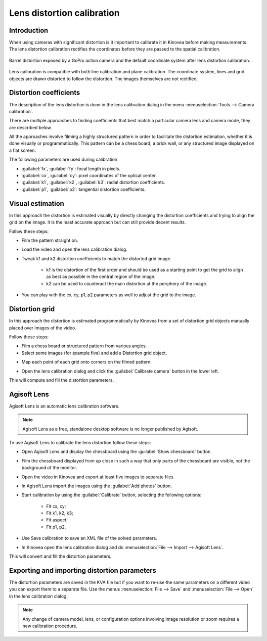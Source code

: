 Lens distortion calibration
===========================

Introduction
-------------
When using cameras with significant distortion is it important to calibrate it in Kinovea before making measurements.
The lens distortion calibration rectifies the coordinates before they are passed to the spatial calibration.

.. figure:: /images/measurement/distorted-coordinatesystem.png
    :align: center

    Barrel distortion exposed by a GoPro action camera and the default coordinate system after lens distortion calibration.

Lens calibration is compatible with both line calibration and plane calibration. 
The coordinate system, lines and grid objects are drawn distorted to follow the distortion.
The images themselves are not rectified.

.. figure:: /images/measurement/distorted-coordinatesystem-plane.png
    :align: center

Distortion coefficients
-----------------------
The description of the lens distortion is done in the lens calibration dialog in the menu :menuselection:`Tools --> Camera calibration`.

There are multiple approaches to finding coefficients that best match a particular camera lens and camera mode, they are described below.

All the approaches involve filming a highly structured pattern in order to facilitate the distortion estimation, whether it is done visually or programmatically.
This pattern can be a chess board, a brick wall, or any structured image displayed on a flat screen.

The following parameters are used during calibration: 

* :guilabel:`fx`, :guilabel:`fy`: focal length in pixels.
* :guilabel:`cx`, :guilabel:`cy`: pixel coordinates of the optical center.
* :guilabel:`k1`, :guilabel:`k2`, :guilabel:`k3`: radial distortion coefficients. 
* :guilabel:`p1`, :guilabel:`p2`: tangential distortion coefficients.

Visual estimation
------------------
In this approach the distortion is estimated visually by directly changing the distortion coefficients and trying to align the grid on the image.
It is the least accurate approach but can still provide decent results.

.. image:: /images/measurement/distortion.png

Follow these steps:

* Film the pattern straight on.
* Load the video and open the lens calibration dialog.
* Tweak k1 and k2 distortion coefficients to match the distorted grid image.
    
    * k1 is the distortion of the first order and should be used as a starting point to get the grid to align as best as possible in the central region of the image.
    * k2 can be used to counteract the main distortion at the periphery of the image.
* You can play with the cx, cy, p1, p2 parameters as well to adjust the grid to the image.

Distortion grid
---------------
In this approach the distortion is estimated programmatically by Kinovea from a set of distortion grid objects manually placed over images of the video.

.. image:: /images/measurement/distortiongriddemo.png

Follow these steps:

* Film a chess board or structured pattern from various angles.
* Select some images (for example five) and add a Distortion grid object.

.. image:: /images/measurement/distortiongridbutton.png

* Map each point of each grid onto corners on the filmed pattern.

.. image:: /images/measurement/distortiongridzoom.png

* Open the lens calibration dialog and click the :guilabel:`Calibrate camera` button in the lower left.

This will compute and fill the distortion parameters.

Agisoft Lens
-----------------
Agisoft Lens is an automatic lens calibration software.

.. image:: /images/measurement/distortionagisoft.png

.. note:: Agisoft Lens as a free, standalone desktop software is no longer published by Agisoft.

To use Agisoft Lens to calibrate the lens distortion follow these steps:

* Open Agisoft Lens and display the chessboard using the :guilabel:`Show chessboard` button.
* Film the chessboard displayed from up close in such a way that only parts of the chessboard are visible, not the background of the monitor.
* Open the video in Kinovea and export at least five images to separate files.
* In Agisoft Lens import the images using the :guilabel:`Add photos` button.
* Start calibration by using the :guilabel:`Calibrate` button, selecting the following options:

    * Fit cx, cy; 
    * Fit k1, k2, k3; 
    * Fit aspect; 
    * Fit p1, p2.
* Use Save calibration to save an XML file of the solved parameters.
* In Kinovea open the lens calibration dialog and do :menuselection:`File --> Import --> Agisoft Lens`.

This will convert and fill the distortion parameters.

Exporting and importing distortion parameters
---------------------------------------------
The distortion parameters are saved in the KVA file but if you want to re-use the same parameters on a different video you can export them to a separate file.
Use the menus :menuselection:`File --> Save` and :menuselection:`File --> Open` in the lens calibration dialog.

.. note:: Any change of camera model, lens, or configuration options involving image resolution or zoom requires a new calibration procedure.



